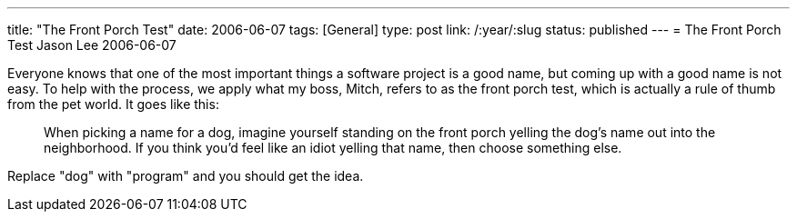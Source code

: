 ---
title: "The Front Porch Test"
date: 2006-06-07
tags: [General]
type: post
link: /:year/:slug
status: published
---
= The Front Porch Test
Jason Lee
2006-06-07

Everyone knows that one of the most important things a software project is a good name, but coming up with a good name is not easy.  To help with the process, we apply what my boss, Mitch, refers to as the front porch test, which is actually a rule of thumb from the pet world.  It goes like this:

_____
When picking a name for a dog, imagine yourself standing on the front porch yelling the dog's name out into the neighborhood.  If you think you'd feel like an idiot yelling that name, then choose something else.
_____

Replace "dog" with "program" and you should get the idea.
